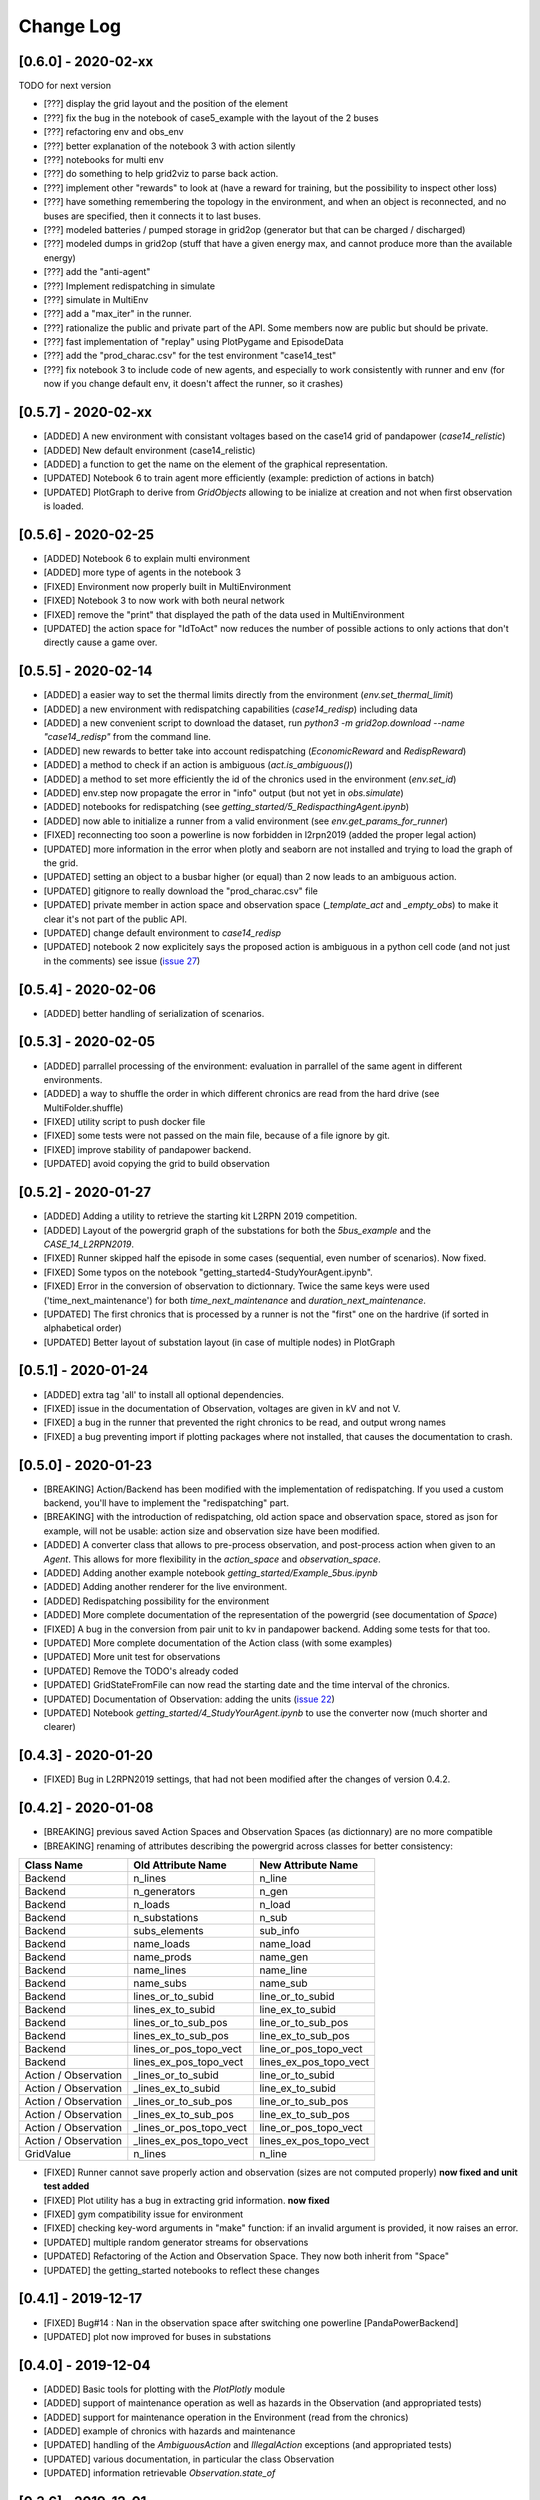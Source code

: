 Change Log
=============
[0.6.0] - 2020-02-xx
--------------------
TODO for next version

- [???] display the grid layout and the position of the element
- [???] fix the bug in the notebook of case5_example with the layout of the 2 buses
- [???] refactoring env and obs_env
- [???] better explanation of the notebook 3 with action silently
- [???] notebooks for multi env
- [???] do something to help grid2viz to parse back action.
- [???] implement other "rewards" to look at (have a reward for training, but the possibility to inspect other loss)
- [???] have something remembering the topology in the environment, and when an object is
  reconnected, and no buses are specified, then it connects it to last buses.
- [???] modeled batteries / pumped storage in grid2op (generator but that can be charged / discharged)
- [???] modeled dumps in grid2op (stuff that have a given energy max, and cannot produce more than the available energy)
- [???] add the "anti-agent"
- [???] Implement redispatching in simulate
- [???] simulate in MultiEnv
- [???] add a "max_iter" in the runner.
- [???] rationalize the public and private part of the API. Some members now are public but should be private.
- [???] fast implementation of "replay" using PlotPygame and EpisodeData
- [???] add the "prod_charac.csv" for the test environment "case14_test"
- [???] fix notebook 3 to include code of new agents, and especially to work consistently with runner and env
  (for now if you change default env, it doesn't affect the runner, so it crashes)

[0.5.7] - 2020-02-xx
--------------------
- [ADDED] A new environment with consistant voltages based on the case14 grid of pandapower (`case14_relistic`)
- [ADDED] New default environment (case14_relistic)
- [ADDED] a function to get the name on the element of the graphical representation.
- [UPDATED] Notebook 6 to train agent more efficiently (example: prediction of actions in batch)
- [UPDATED] PlotGraph to derive from `GridObjects` allowing to be inialize at creation and not when first
  observation is loaded.

[0.5.6] - 2020-02-25
--------------------
- [ADDED] Notebook 6 to explain multi environment
- [ADDED] more type of agents in the notebook 3
- [FIXED] Environment now properly built in MultiEnvironment
- [FIXED] Notebook 3 to now work with both neural network
- [FIXED] remove the "print" that displayed the path of the data used in MultiEnvironment
- [UPDATED] the action space for "IdToAct" now reduces the number of possible actions to only actions that don't
  directly cause a game over.

[0.5.5] - 2020-02-14
---------------------
- [ADDED] a easier way to set the thermal limits directly from the environment (`env.set_thermal_limit`)
- [ADDED] a new environment with redispatching capabilities (`case14_redisp`) including data
- [ADDED] a new convenient script to download the dataset, run `python3 -m grid2op.download --name "case14_redisp"`
  from the command line.
- [ADDED] new rewards to better take into account redispatching (`EconomicReward` and `RedispReward`)
- [ADDED] a method to check if an action is ambiguous (`act.is_ambiguous()`)
- [ADDED] a method to set more efficiently the id of the chronics used in the environment (`env.set_id`)
- [ADDED] env.step now propagate the error in "info" output (but not yet in  `obs.simulate`)
- [ADDED] notebooks for redispatching (see `getting_started/5_RedispacthingAgent.ipynb`)
- [ADDED] now able to initialize a runner from a valid environment (see `env.get_params_for_runner`)
- [FIXED] reconnecting too soon a powerline is now forbidden in l2rpn2019 (added the proper legal action)
- [UPDATED] more information in the error when plotly and seaborn are not installed and trying to load the
  graph of the grid.
- [UPDATED] setting an object to a busbar higher (or equal) than 2 now leads to an ambiguous action.
- [UPDATED] gitignore to really download the "prod_charac.csv" file
- [UPDATED] private member in action space and observation space (`_template_act` and `_empty_obs`)
  to make it clear it's not part of the public API.
- [UPDATED] change default environment to `case14_redisp`
- [UPDATED] notebook 2 now explicitely says the proposed action is ambiguous in a python cell code (and not just
  in the comments) see issue (`issue 27 <https://github.com/rte-france/Grid2Op/issues/27>`_)

[0.5.4] - 2020-02-06
---------------------
- [ADDED] better handling of serialization of scenarios.

[0.5.3] - 2020-02-05
---------------------
- [ADDED] parrallel processing of the environment: evaluation in parrallel of the same agent in different environments.
- [ADDED] a way to shuffle the order in which different chronics are read from the hard drive (see MultiFolder.shuffle)
- [FIXED] utility script to push docker file
- [FIXED] some tests were not passed on the main file, because of a file ignore by git.
- [FIXED] improve stability of pandapower backend.
- [UPDATED] avoid copying the grid to build observation


[0.5.2] - 2020-01-27
---------------------
- [ADDED] Adding a utility to retrieve the starting kit L2RPN 2019 competition.
- [ADDED] Layout of the powergrid graph of the substations for both the
  `5bus_example` and the `CASE_14_L2RPN2019`.
- [FIXED] Runner skipped half the episode in some cases (sequential, even number of scenarios). Now fixed.
- [FIXED] Some typos on the notebook "getting_started\4-StudyYourAgent.ipynb".
- [FIXED] Error in the conversion of observation to dictionnary. Twice the same keys were used
  ('time_next_maintenance') for both `time_next_maintenance` and `duration_next_maintenance`.
- [UPDATED] The first chronics that is processed by a runner is not the "first" one on the hardrive
  (if sorted in alphabetical order)
- [UPDATED] Better layout of substation layout (in case of multiple nodes) in PlotGraph

[0.5.1] - 2020-01-24
--------------------
- [ADDED] extra tag 'all' to install all optional dependencies.
- [FIXED] issue in the documentation of Observation, voltages are given in kV and not V.
- [FIXED] a bug in the runner that prevented the right chronics to be read, and output wrong names
- [FIXED] a bug preventing import if plotting packages where not installed, that causes the documentation to crash.

[0.5.0] - 2020-01-23
--------------------
- [BREAKING] Action/Backend has been modified with the implementation of redispatching. If
  you used a custom backend, you'll have to implement the "redispatching" part.
- [BREAKING] with the introduction of redispatching, old action space and observation space,
  stored as json for example, will not be usable: action size and observation size
  have been modified.
- [ADDED] A converter class that allows to pre-process observation, and post-process action
  when given to an `Agent`. This allows for more flexibility in the `action_space` and
  `observation_space`.
- [ADDED] Adding another example notebook `getting_started/Example_5bus.ipynb`
- [ADDED] Adding another renderer for the live environment.
- [ADDED] Redispatching possibility for the environment
- [ADDED] More complete documentation of the representation of the powergrid
  (see documentation of `Space`)
- [FIXED] A bug in the conversion from pair unit to kv in pandapower backend. Adding some tests for that too.
- [UPDATED] More complete documentation of the Action class (with some examples)
- [UPDATED] More unit test for observations
- [UPDATED] Remove the TODO's already coded
- [UPDATED] GridStateFromFile can now read the starting date and the time interval of the chronics.
- [UPDATED] Documentation of Observation: adding the units
  (`issue 22 <https://github.com/rte-france/Grid2Op/issues/22>`_)
- [UPDATED] Notebook `getting_started/4_StudyYourAgent.ipynb` to use the converter now (much shorter and clearer)

[0.4.3] - 2020-01-20
--------------------
- [FIXED] Bug in L2RPN2019 settings, that had not been modified after the changes of version 0.4.2.

[0.4.2] - 2020-01-08
--------------------
- [BREAKING] previous saved Action Spaces and Observation Spaces (as dictionnary) are no more compatible
- [BREAKING] renaming of attributes describing the powergrid across classes for better consistency:

====================  =======================  =======================
Class Name            Old Attribute Name       New Attribute Name
====================  =======================  =======================
Backend               n_lines                  n_line
Backend               n_generators             n_gen
Backend               n_loads                  n_load
Backend               n_substations            n_sub
Backend               subs_elements            sub_info
Backend               name_loads               name_load
Backend               name_prods               name_gen
Backend               name_lines               name_line
Backend               name_subs                name_sub
Backend               lines_or_to_subid        line_or_to_subid
Backend               lines_ex_to_subid        line_ex_to_subid
Backend               lines_or_to_sub_pos      line_or_to_sub_pos
Backend               lines_ex_to_sub_pos      line_ex_to_sub_pos
Backend               lines_or_pos_topo_vect   line_or_pos_topo_vect
Backend               lines_ex_pos_topo_vect   lines_ex_pos_topo_vect
Action / Observation  _lines_or_to_subid       line_or_to_subid
Action / Observation  _lines_ex_to_subid       line_ex_to_subid
Action / Observation  _lines_or_to_sub_pos     line_or_to_sub_pos
Action / Observation  _lines_ex_to_sub_pos     line_ex_to_sub_pos
Action / Observation  _lines_or_pos_topo_vect  line_or_pos_topo_vect
Action / Observation  _lines_ex_pos_topo_vect  lines_ex_pos_topo_vect
GridValue             n_lines                  n_line
====================  =======================  =======================

- [FIXED] Runner cannot save properly action and observation (sizes are not computed properly)
  **now fixed and unit test added**
- [FIXED] Plot utility has a bug in extracting grid information.
  **now fixed**
- [FIXED] gym compatibility issue for environment
- [FIXED] checking key-word arguments in "make" function: if an invalid argument is provided,
  it now raises an error.
- [UPDATED] multiple random generator streams for observations
- [UPDATED] Refactoring of the Action and Observation Space. They now both inherit from "Space"
- [UPDATED] the getting_started notebooks to reflect these changes

[0.4.1] - 2019-12-17
--------------------
- [FIXED] Bug#14 : Nan in the observation space after switching one powerline [PandaPowerBackend]
- [UPDATED] plot now improved for buses in substations

[0.4.0] - 2019-12-04
--------------------
- [ADDED] Basic tools for plotting with the `PlotPlotly` module
- [ADDED] support of maintenance operation as well as hazards in the Observation (and appropriated tests)
- [ADDED] support for maintenance operation in the Environment (read from the chronics)
- [ADDED] example of chronics with hazards and maintenance
- [UPDATED] handling of the `AmbiguousAction` and `IllegalAction` exceptions (and appropriated tests)
- [UPDATED] various documentation, in particular the class Observation
- [UPDATED] information retrievable `Observation.state_of`

[0.3.6] - 2019-12-01
--------------------
- [ADDED] functionality to restrict action based on previous actions
  (impacts `Environment`, `GameRules` and `Parameters`)
- [ADDED] tests for the notebooks in `getting_started`
- [UPDATED] readme to properly show the docker capability
- [UPDATED] Readme with docker

[0.3.5] - 2019-11-28
--------------------
- [ADDED] serialization of the environment modifications
- [ADDED] the changelog file
- [ADDED] serialization of hazards and maintenance in actions (if any)
- [FIXED] error messages in `grid2op.GridValue.check_validity`
- [UPDATED] notebook `getting_started/4_StudyYourAgent.ipynb` to reflect these changes
